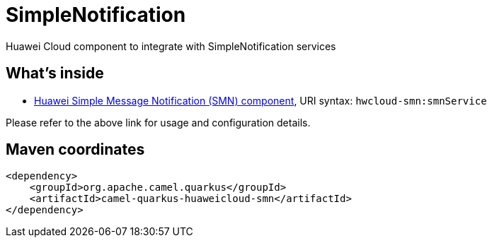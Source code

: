 // Do not edit directly!
// This file was generated by camel-quarkus-maven-plugin:update-extension-doc-page
[id="extensions-huaweicloud-smn"]
= SimpleNotification
:linkattrs:
:cq-artifact-id: camel-quarkus-huaweicloud-smn
:cq-native-supported: false
:cq-status: Preview
:cq-status-deprecation: Preview
:cq-description: Huawei Cloud component to integrate with SimpleNotification services
:cq-deprecated: false
:cq-jvm-since: 1.8.0
:cq-native-since: n/a

ifeval::[{doc-show-badges} == true]
[.badges]
[.badge-key]##JVM since##[.badge-supported]##1.8.0## [.badge-key]##Native##[.badge-unsupported]##unsupported##
endif::[]

Huawei Cloud component to integrate with SimpleNotification services

[id="extensions-huaweicloud-smn-whats-inside"]
== What's inside

* xref:{cq-camel-components}::hwcloud-smn-component.adoc[Huawei Simple Message Notification (SMN) component], URI syntax: `hwcloud-smn:smnService`

Please refer to the above link for usage and configuration details.

[id="extensions-huaweicloud-smn-maven-coordinates"]
== Maven coordinates

[source,xml]
----
<dependency>
    <groupId>org.apache.camel.quarkus</groupId>
    <artifactId>camel-quarkus-huaweicloud-smn</artifactId>
</dependency>
----
ifeval::[{doc-show-user-guide-link} == true]
Check the xref:user-guide/index.adoc[User guide] for more information about writing Camel Quarkus applications.
endif::[]
